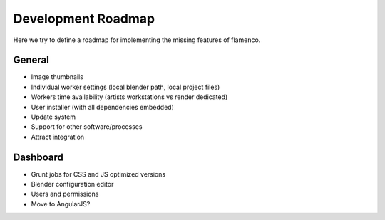 .. _roadmap:


*******************
Development Roadmap
*******************

Here we try to define a roadmap for implementing the missing features
of flamenco.

General
=======

* Image thumbnails
* Individual worker settings (local blender path, local project files)
* Workers time availability (artists workstations vs render dedicated)
* User installer (with all dependencies embedded)
* Update system
* Support for other software/processes
* Attract integration


Dashboard
=========

* Grunt jobs for CSS and JS optimized versions
* Blender configuration editor 
* Users and permissions
* Move to AngularJS?
